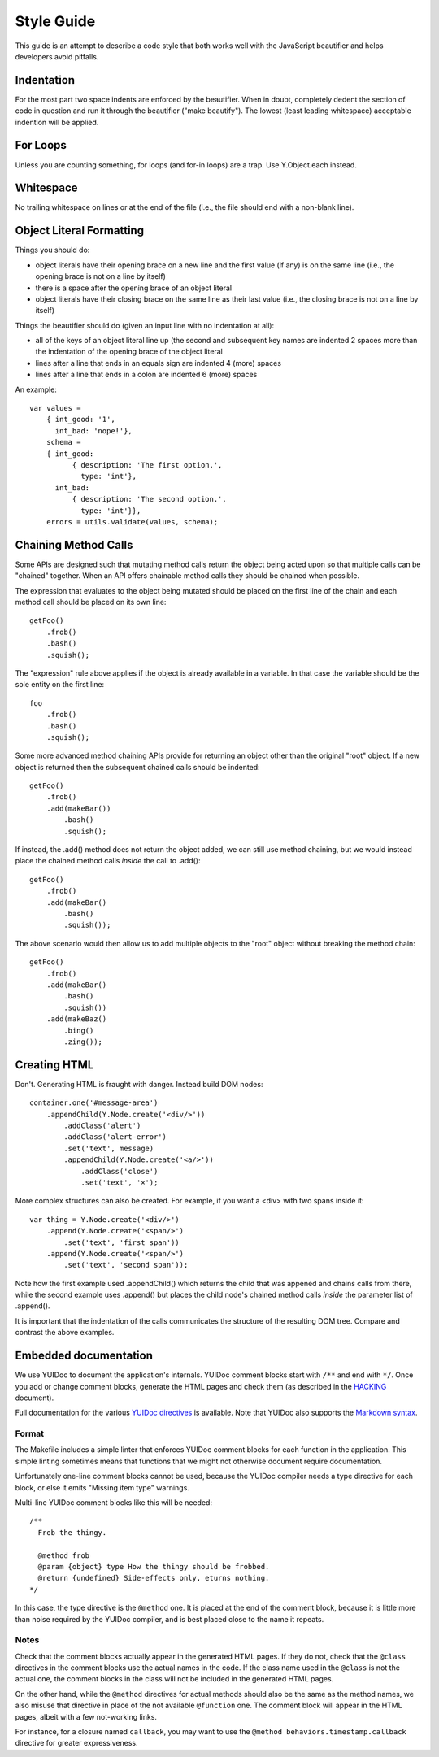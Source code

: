 ===========
Style Guide
===========

This guide is an attempt to describe a code style that both works well with the
JavaScript beautifier and helps developers avoid pitfalls.


Indentation
===========

For the most part two space indents are enforced by the beautifier.  When in
doubt, completely dedent the section of code in question and run it through the
beautifier ("make beautify").  The lowest (least leading whitespace) acceptable
indention will be applied.


For Loops
=========

Unless you are counting something, for loops (and for-in loops) are a trap.
Use Y.Object.each instead.


Whitespace
==========

No trailing whitespace on lines or at the end of the file (i.e., the file
should end with a non-blank line).


Object Literal Formatting
=========================

Things you should do:

- object literals have their opening brace on a new line and the first
  value (if any) is on the same line (i.e., the opening brace is not on
  a line by itself)
- there is a space after the opening brace of an object literal
- object literals have their closing brace on the same line as their
  last value (i.e., the closing brace is not on a line by itself)

Things the beautifier should do (given an input line with no indentation
at all):

- all of the keys of an object literal line up (the second and
  subsequent key names are indented 2 spaces more than the indentation
  of the opening brace of the object literal
- lines after a line that ends in an equals sign are indented 4 (more)
  spaces
- lines after a line that ends in a colon are indented 6 (more) spaces

An example::

    var values =
        { int_good: '1',
          int_bad: 'nope!'},
        schema =
        { int_good:
              { description: 'The first option.',
                type: 'int'},
          int_bad:
              { description: 'The second option.',
                type: 'int'}},
        errors = utils.validate(values, schema);


Chaining Method Calls
=====================

Some APIs are designed such that mutating method calls return the object being
acted upon so that multiple calls can be "chained" together.  When an API
offers chainable method calls they should be chained when possible.

The expression that evaluates to the object being mutated should be placed on
the first line of the chain and each method call should be placed on its own
line::

    getFoo()
        .frob()
        .bash()
        .squish();

The "expression" rule above applies if the object is already available in a
variable.  In that case the variable should be the sole entity on the first
line::

    foo
        .frob()
        .bash()
        .squish();

Some more advanced method chaining APIs provide for returning an object other
than the original "root" object.  If a new object is returned then the
subsequent chained calls should be indented::

    getFoo()
        .frob()
        .add(makeBar())
            .bash()
            .squish();

If instead, the .add() method does not return the object added, we can still
use method chaining, but we would instead place the chained method calls
*inside* the call to .add()::

    getFoo()
        .frob()
        .add(makeBar()
            .bash()
            .squish());

The above scenario would then allow us to add multiple objects to the "root"
object without breaking the method chain::

    getFoo()
        .frob()
        .add(makeBar()
            .bash()
            .squish())
        .add(makeBaz()
            .bing()
            .zing());


Creating HTML
=============

Don't.  Generating HTML is fraught with danger.  Instead build DOM nodes::

    container.one('#message-area')
        .appendChild(Y.Node.create('<div/>'))
            .addClass('alert')
            .addClass('alert-error')
            .set('text', message)
            .appendChild(Y.Node.create('<a/>'))
                .addClass('close')
                .set('text', '×');

More complex structures can also be created.  For example, if you want a <div>
with two spans inside it::

    var thing = Y.Node.create('<div/>')
        .append(Y.Node.create('<span/>')
            .set('text', 'first span'))
        .append(Y.Node.create('<span/>')
            .set('text', 'second span'));

Note how the first example used .appendChild() which returns the child
that was appened and chains calls from there, while the second example uses
.append() but places the child node's chained method calls *inside* the
parameter list of .append().

It is important that the indentation of the calls communicates the structure of
the resulting DOM tree.  Compare and contrast the above examples.


.. _embedded-docs:

Embedded documentation
======================

We use YUIDoc to document the application's internals.  YUIDoc comment
blocks start with ``/**`` and end with ``*/``. Once you add or change
comment blocks, generate the HTML pages and check them (as described in
the `HACKING`_ document).

Full documentation for the various `YUIDoc directives`_ is available.
Note that YUIDoc also supports the `Markdown syntax`_.

.. _`YUIDoc directives`:
    http://yui.github.com/yuidoc/syntax/
.. _`Markdown syntax`:
    http://daringfireball.net/projects/markdown/syntax


Format
------

The Makefile includes a simple linter that enforces YUIDoc comment blocks
for each function in the application. This simple linting sometimes means
that functions that we might not otherwise document require documentation.

Unfortunately one-line comment blocks cannot be used, because the YUIDoc
compiler needs a type directive for each block, or else it emits "Missing
item type" warnings.

Multi-line YUIDoc comment blocks like this will be needed::

    /**
      Frob the thingy.

      @method frob
      @param {object} type How the thingy should be frobbed.
      @return {undefined} Side-effects only, eturns nothing.
    */

In this case, the type directive is the ``@method`` one. It is placed at
the end of the comment block, because it is little more than noise
required by the YUIDoc compiler, and is best placed close to the name it
repeats.


Notes
-----

Check that the comment blocks actually appear in the generated HTML pages.
If they do not, check that the ``@class`` directives in the comment
blocks use the actual names in the code. If the class name used in the
``@class`` is not the actual one, the comment blocks in the class will
not be included in the generated HTML pages.

On the other hand, while the ``@method`` directives for actual methods
should also be the same as the method names, we also misuse that
directive in place of the not available ``@function`` one. The comment
block will appear in the HTML pages, albeit with a few not-working links.

For instance, for a closure named ``callback``, you may want to use the
``@method behaviors.timestamp.callback`` directive for greater
expressiveness.


.. _HACKING: https://github.com/juju/juju-gui/blob/develop/HACKING.rst
